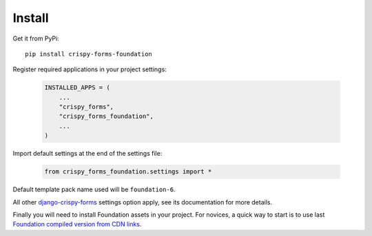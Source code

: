 .. _django-crispy-forms: https://github.com/maraujop/django-crispy-forms

.. _install-intro:

=======
Install
=======

Get it from PyPi: ::

    pip install crispy-forms-foundation


Register required applications in your project settings:

    .. code-block:: python

        INSTALLED_APPS = (
            ...
            "crispy_forms",
            "crispy_forms_foundation",
            ...
        )

Import default settings at the end of the settings file:

    .. code-block:: python

        from crispy_forms_foundation.settings import *

Default template pack name used will be ``foundation-6``.

All other `django-crispy-forms`_ settings option apply, see its documentation for
more details.

Finally you will need to install Foundation assets in your project. For novices, a
quick way to start is to use last
`Foundation compiled version from CDN links <https://get.foundation/sites/docs/installation.html#cdn-links>`_.
